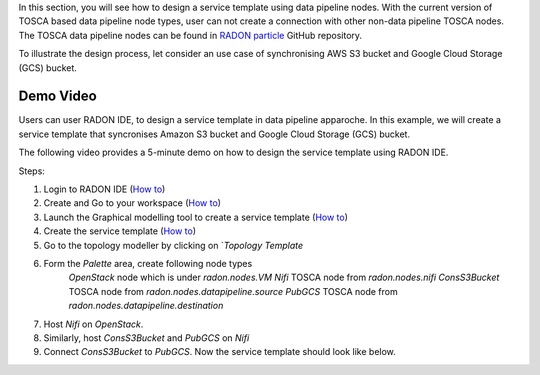
In this section, you will see how to design a service template using data pipeline nodes. With the current version of TOSCA based data pipeline node types, user can not create a connection with other non-data pipeline TOSCA nodes. The TOSCA data pipeline nodes can be found in `RADON particle <https://github.com/radon-h2020/radon-particles>`_ GitHub repository.


To illustrate the design process, let consider an use case of synchronising AWS S3 bucket and Google Cloud Storage (GCS) bucket.


Demo Video
***********
Users can user RADON IDE, to design a service template in data pipeline apparoche.
In this example, we will create a service template that syncronises Amazon S3 bucket and Google Cloud Storage (GCS) bucket.

The following video provides a 5-minute demo on how to design the service template using RADON IDE.

.. raw:: html

   <iframe width="560" height="315" src="https://github.com/radon-h2020/radon-datapipeline-plugin/blob/master/docs/images/DP_demo_v2.mp4" frameborder="0" allow="accelerometer; autoplay; encrypted-media; gyroscope; picture-in-picture" allowfullscreen></iframe>


Steps:

1. Login to RADON IDE (`How to <https://radon-ide.readthedocs.io/en/latest/#access-to-the-radon-ide>`_)
2. Create and Go to your workspace (`How to <https://radon-ide.readthedocs.io/en/latest/#create-a-radon-workspace>`_)
3. Launch the Graphical modelling tool to create a service template (`How to <https://radon-ide.readthedocs.io/en/latest/#how-to-launch-radon-tools>`_)
4. Create the service template (`How to <https://winery.readthedocs.io/en/latest/user/yml/index.html#modeling-an-application>`_)
5. Go to the topology modeller by clicking on `*Topology Template*
6. Form the *Palette* area, create following node types
    `OpenStack` node which is under `radon.nodes.VM`
    `Nifi` TOSCA node from `radon.nodes.nifi`
    `ConsS3Bucket` TOSCA node from `radon.nodes.datapipeline.source`
    `PubGCS` TOSCA node from `radon.nodes.datapipeline.destination`
7. Host `Nifi` on `OpenStack`.
8. Similarly, host `ConsS3Bucket` and `PubGCS` on `Nifi`
9. Connect `ConsS3Bucket` to `PubGCS`. Now the service template should look like below.



